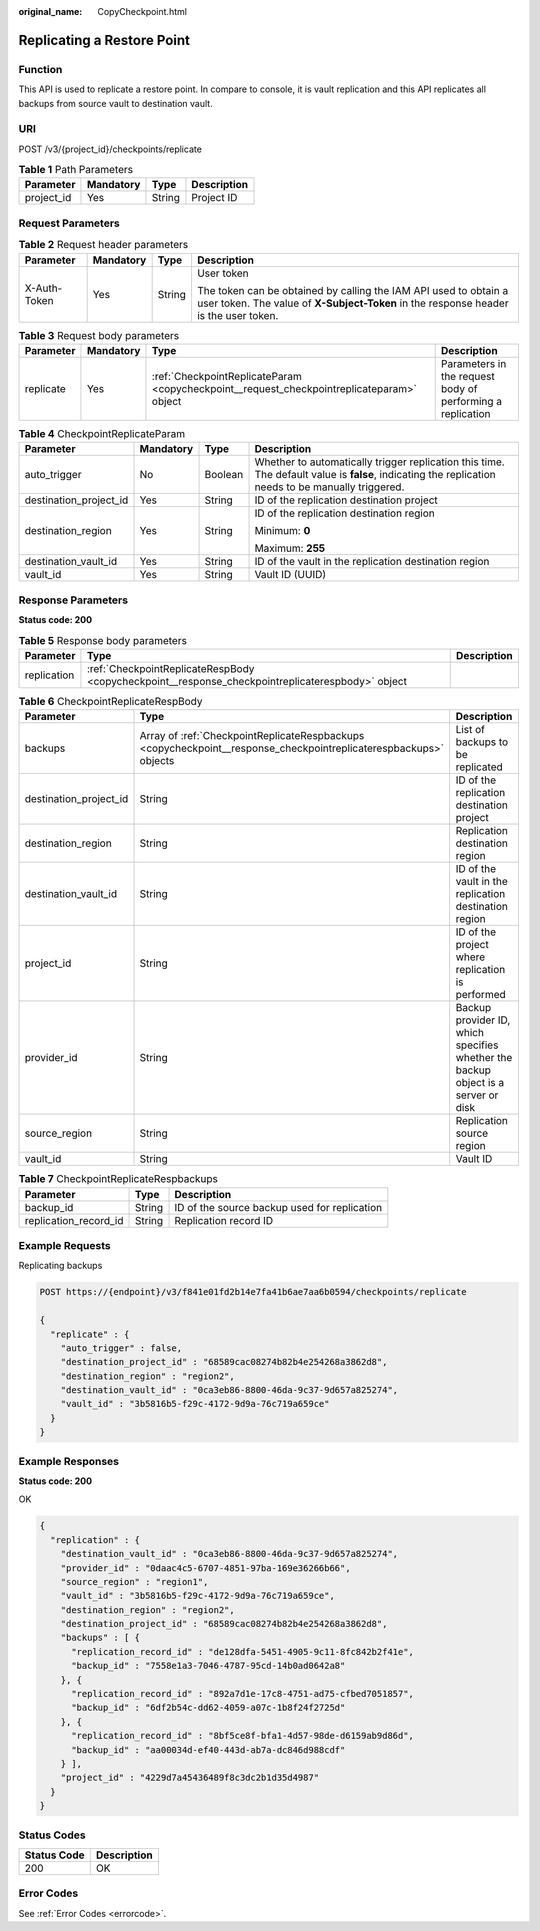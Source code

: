:original_name: CopyCheckpoint.html

.. _CopyCheckpoint:

Replicating a Restore Point
===========================

Function
--------

This API is used to replicate a restore point. In compare to console, it is vault replication and this API replicates all backups from source vault to destination vault.

URI
---

POST /v3/{project_id}/checkpoints/replicate

.. table:: **Table 1** Path Parameters

   ========== ========= ====== ===========
   Parameter  Mandatory Type   Description
   ========== ========= ====== ===========
   project_id Yes       String Project ID
   ========== ========= ====== ===========

Request Parameters
------------------

.. table:: **Table 2** Request header parameters

   +-----------------+-----------------+-----------------+----------------------------------------------------------------------------------------------------------------------------------------------------------+
   | Parameter       | Mandatory       | Type            | Description                                                                                                                                              |
   +=================+=================+=================+==========================================================================================================================================================+
   | X-Auth-Token    | Yes             | String          | User token                                                                                                                                               |
   |                 |                 |                 |                                                                                                                                                          |
   |                 |                 |                 | The token can be obtained by calling the IAM API used to obtain a user token. The value of **X-Subject-Token** in the response header is the user token. |
   +-----------------+-----------------+-----------------+----------------------------------------------------------------------------------------------------------------------------------------------------------+

.. table:: **Table 3** Request body parameters

   +-----------+-----------+-------------------------------------------------------------------------------------------+------------------------------------------------------------+
   | Parameter | Mandatory | Type                                                                                      | Description                                                |
   +===========+===========+===========================================================================================+============================================================+
   | replicate | Yes       | :ref:`CheckpointReplicateParam <copycheckpoint__request_checkpointreplicateparam>` object | Parameters in the request body of performing a replication |
   +-----------+-----------+-------------------------------------------------------------------------------------------+------------------------------------------------------------+

.. _copycheckpoint__request_checkpointreplicateparam:

.. table:: **Table 4** CheckpointReplicateParam

   +------------------------+-----------------+-----------------+----------------------------------------------------------------------------------------------------------------------------------------------------+
   | Parameter              | Mandatory       | Type            | Description                                                                                                                                        |
   +========================+=================+=================+====================================================================================================================================================+
   | auto_trigger           | No              | Boolean         | Whether to automatically trigger replication this time. The default value is **false**, indicating the replication needs to be manually triggered. |
   +------------------------+-----------------+-----------------+----------------------------------------------------------------------------------------------------------------------------------------------------+
   | destination_project_id | Yes             | String          | ID of the replication destination project                                                                                                          |
   +------------------------+-----------------+-----------------+----------------------------------------------------------------------------------------------------------------------------------------------------+
   | destination_region     | Yes             | String          | ID of the replication destination region                                                                                                           |
   |                        |                 |                 |                                                                                                                                                    |
   |                        |                 |                 | Minimum: **0**                                                                                                                                     |
   |                        |                 |                 |                                                                                                                                                    |
   |                        |                 |                 | Maximum: **255**                                                                                                                                   |
   +------------------------+-----------------+-----------------+----------------------------------------------------------------------------------------------------------------------------------------------------+
   | destination_vault_id   | Yes             | String          | ID of the vault in the replication destination region                                                                                              |
   +------------------------+-----------------+-----------------+----------------------------------------------------------------------------------------------------------------------------------------------------+
   | vault_id               | Yes             | String          | Vault ID (UUID)                                                                                                                                    |
   +------------------------+-----------------+-----------------+----------------------------------------------------------------------------------------------------------------------------------------------------+

Response Parameters
-------------------

**Status code: 200**

.. table:: **Table 5** Response body parameters

   +-------------+--------------------------------------------------------------------------------------------------+-------------+
   | Parameter   | Type                                                                                             | Description |
   +=============+==================================================================================================+=============+
   | replication | :ref:`CheckpointReplicateRespBody <copycheckpoint__response_checkpointreplicaterespbody>` object |             |
   +-------------+--------------------------------------------------------------------------------------------------+-------------+

.. _copycheckpoint__response_checkpointreplicaterespbody:

.. table:: **Table 6** CheckpointReplicateRespBody

   +------------------------+------------------------------------------------------------------------------------------------------------------+-----------------------------------------------------------------------------------+
   | Parameter              | Type                                                                                                             | Description                                                                       |
   +========================+==================================================================================================================+===================================================================================+
   | backups                | Array of :ref:`CheckpointReplicateRespbackups <copycheckpoint__response_checkpointreplicaterespbackups>` objects | List of backups to be replicated                                                  |
   +------------------------+------------------------------------------------------------------------------------------------------------------+-----------------------------------------------------------------------------------+
   | destination_project_id | String                                                                                                           | ID of the replication destination project                                         |
   +------------------------+------------------------------------------------------------------------------------------------------------------+-----------------------------------------------------------------------------------+
   | destination_region     | String                                                                                                           | Replication destination region                                                    |
   +------------------------+------------------------------------------------------------------------------------------------------------------+-----------------------------------------------------------------------------------+
   | destination_vault_id   | String                                                                                                           | ID of the vault in the replication destination region                             |
   +------------------------+------------------------------------------------------------------------------------------------------------------+-----------------------------------------------------------------------------------+
   | project_id             | String                                                                                                           | ID of the project where replication is performed                                  |
   +------------------------+------------------------------------------------------------------------------------------------------------------+-----------------------------------------------------------------------------------+
   | provider_id            | String                                                                                                           | Backup provider ID, which specifies whether the backup object is a server or disk |
   +------------------------+------------------------------------------------------------------------------------------------------------------+-----------------------------------------------------------------------------------+
   | source_region          | String                                                                                                           | Replication source region                                                         |
   +------------------------+------------------------------------------------------------------------------------------------------------------+-----------------------------------------------------------------------------------+
   | vault_id               | String                                                                                                           | Vault ID                                                                          |
   +------------------------+------------------------------------------------------------------------------------------------------------------+-----------------------------------------------------------------------------------+

.. _copycheckpoint__response_checkpointreplicaterespbackups:

.. table:: **Table 7** CheckpointReplicateRespbackups

   +-----------------------+--------+----------------------------------------------+
   | Parameter             | Type   | Description                                  |
   +=======================+========+==============================================+
   | backup_id             | String | ID of the source backup used for replication |
   +-----------------------+--------+----------------------------------------------+
   | replication_record_id | String | Replication record ID                        |
   +-----------------------+--------+----------------------------------------------+

Example Requests
----------------

Replicating backups

.. code-block:: text

   POST https://{endpoint}/v3/f841e01fd2b14e7fa41b6ae7aa6b0594/checkpoints/replicate

   {
     "replicate" : {
       "auto_trigger" : false,
       "destination_project_id" : "68589cac08274b82b4e254268a3862d8",
       "destination_region" : "region2",
       "destination_vault_id" : "0ca3eb86-8800-46da-9c37-9d657a825274",
       "vault_id" : "3b5816b5-f29c-4172-9d9a-76c719a659ce"
     }
   }

Example Responses
-----------------

**Status code: 200**

OK

.. code-block::

   {
     "replication" : {
       "destination_vault_id" : "0ca3eb86-8800-46da-9c37-9d657a825274",
       "provider_id" : "0daac4c5-6707-4851-97ba-169e36266b66",
       "source_region" : "region1",
       "vault_id" : "3b5816b5-f29c-4172-9d9a-76c719a659ce",
       "destination_region" : "region2",
       "destination_project_id" : "68589cac08274b82b4e254268a3862d8",
       "backups" : [ {
         "replication_record_id" : "de128dfa-5451-4905-9c11-8fc842b2f41e",
         "backup_id" : "7558e1a3-7046-4787-95cd-14b0ad0642a8"
       }, {
         "replication_record_id" : "892a7d1e-17c8-4751-ad75-cfbed7051857",
         "backup_id" : "6df2b54c-dd62-4059-a07c-1b8f24f2725d"
       }, {
         "replication_record_id" : "8bf5ce8f-bfa1-4d57-98de-d6159ab9d86d",
         "backup_id" : "aa00034d-ef40-443d-ab7a-dc846d988cdf"
       } ],
       "project_id" : "4229d7a45436489f8c3dc2b1d35d4987"
     }
   }

Status Codes
------------

=========== ===========
Status Code Description
=========== ===========
200         OK
=========== ===========

Error Codes
-----------

See :ref:`Error Codes <errorcode>`.

